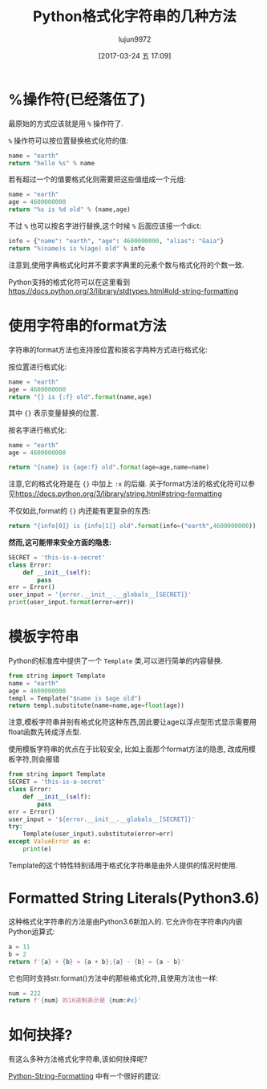 #+TITLE: Python格式化字符串的几种方法
#+AUTHOR: lujun9972
#+TAGS: 编程之旅,python,string
#+DATE: [2017-03-24 五 17:09]
#+LANGUAGE:  zh-CN
#+OPTIONS:  H:6 num:nil toc:t \n:nil ::t |:t ^:nil -:nil f:t *:t <:nil

* %操作符(已经落伍了)
最原始的方式应该就是用 =%= 操作符了. 

=%= 操作符可以按位置替换格式化符的值:
#+BEGIN_SRC python :results org
  name = "earth"
  return "hello %s" % name
#+END_SRC

#+RESULTS:
#+BEGIN_SRC org
hello earth
#+END_SRC

若有超过一个的值要格式化则需要把这些值组成一个元组:
#+BEGIN_SRC python :results org
  name = "earth"
  age = 4600000000
  return "%s is %d old" % (name,age)
#+END_SRC

#+RESULTS:
#+BEGIN_SRC org
earth is 4600000000 old
#+END_SRC

不过 =%= 也可以按名字进行替换,这个时候 =%= 后面应该接一个dict:
#+BEGIN_SRC python :results org
  info = {"name": "earth", "age": 4600000000, "alias": "Gaia"}
  return "%(name)s is %(age) old" % info
#+END_SRC

#+RESULTS:
#+BEGIN_SRC org
earth is  42213467000ld
#+END_SRC

注意到,使用字典格式化时并不要求字典里的元素个数与格式化符的个数一致.

Python支持的格式化符可以在这里看到[[https://docs.python.org/3/library/stdtypes.html#old-string-formatting]]

* 使用字符串的format方法
字符串的format方法也支持按位置和按名字两种方式进行格式化:

按位置进行格式化:
#+BEGIN_SRC python :results org
  name = "earth"
  age = 4600000000
  return "{} is {:f} old".format(name,age)
#+END_SRC

#+RESULTS:
#+BEGIN_SRC org
earth is 4600000000.000000 old
#+END_SRC

其中 ={}= 表示变量替换的位置.

按名字进行格式化:
#+BEGIN_SRC python :results org
  name = "earth"
  age = 4600000000

  return "{name} is {age:f} old".format(age=age,name=name)
#+END_SRC

#+RESULTS:
#+BEGIN_SRC org
earth is 4600000000.000000 old
#+END_SRC

注意,它的格式化符是在 ={}= 中加上 =:x= 的后缀. 
关于format方法的格式化符可以参见[[https://docs.python.org/3/library/string.html#string-formatting]]

不仅如此,format的 ={}= 内还能有更复杂的东西:
#+BEGIN_SRC python :results org
  return "{info[0]} is {info[1]} old".format(info=("earth",4600000000))
#+END_SRC

#+RESULTS:
#+BEGIN_SRC org
earth is 4600000000 old
#+END_SRC

*然而,这可能带来安全方面的隐患:*
#+BEGIN_SRC python :results org :results output
  SECRET = 'this-is-a-secret'
  class Error:
      def __init__(self):
          pass
  err = Error()
  user_input = '{error.__init__.__globals__[SECRET]}'
  print(user_input.format(error=err))
#+END_SRC

#+RESULTS:
#+BEGIN_SRC org
this-is-a-secret
#+END_SRC

* 模板字符串
Python的标准库中提供了一个 =Template= 类,可以进行简单的内容替换.

#+BEGIN_SRC python :results org
  from string import Template
  name = "earth"
  age = 4600000000
  templ = Template("$name is $age old")
  return templ.substitute(name=name,age=float(age))
#+END_SRC

#+RESULTS:
#+BEGIN_SRC org
earth is 4600000000.0 old
#+END_SRC

注意,模板字符串并别有格式化符这种东西,因此要让age以浮点型形式显示需要用float函数先转成浮点型.

使用模板字符串的优点在于比较安全, 比如上面那个format方法的隐患, 改成用模板字符,则会报错
#+BEGIN_SRC python :results org :results output
  from string import Template
  SECRET = 'this-is-a-secret'
  class Error:
      def __init__(self):
          pass
  err = Error()
  user_input = '${error.__init__.__globals__[SECRET]}'
  try:
      Template(user_input).substitute(error=err)
  except ValueError as e:
      print(e)
#+END_SRC

#+RESULTS:
#+BEGIN_SRC org
Invalid placeholder in string: line 1, col 1
#+END_SRC

Template的这个特性特别适用于格式化字符串是由外人提供的情况时使用.

* Formatted String Literals(Python3.6)
这种格式化字符串的方法是由Python3.6新加入的. 它允许你在字符串内内嵌Python运算式:
#+BEGIN_SRC python :results org
  a = 11
  b = 2
  return f'{a} + {b} = {a + b};{a} - {b} = {a - b}'
#+END_SRC

#+RESULTS:
#+BEGIN_SRC org
11 + 2 = 13;11 - 2 = 9
#+END_SRC

它也同时支持str.format()方法中的那些格式化符,且使用方法也一样:
#+BEGIN_SRC python :results org
  num = 222
  return f'{num} 的16进制表示是 {num:#x}'
#+END_SRC

#+RESULTS:
#+BEGIN_SRC org
222 的16进制表示是 0xde
#+END_SRC

* 如何抉择?
有这么多种方法格式化字符串,该如何抉择呢?

[[https://dbader.org/blog/python-string-formatting][Python-String-Formatting]] 中有一个很好的建议:

[[https://dbader.org/blog/figures/python-string-formatting-flowchart.png]] 
